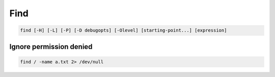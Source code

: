 ====
Find
====

.. code-block:: 

    find [-H] [-L] [-P] [-D debugopts] [-Olevel] [starting-point...] [expression]

Ignore permission denied
------------------------

.. code-block:: 

    find / -name a.txt 2> /dev/null
